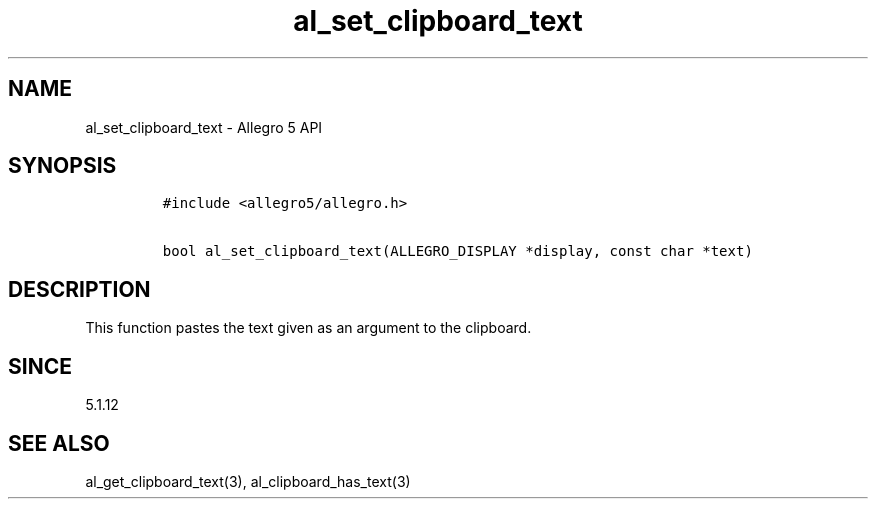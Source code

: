 .\" Automatically generated by Pandoc 3.1.3
.\"
.\" Define V font for inline verbatim, using C font in formats
.\" that render this, and otherwise B font.
.ie "\f[CB]x\f[]"x" \{\
. ftr V B
. ftr VI BI
. ftr VB B
. ftr VBI BI
.\}
.el \{\
. ftr V CR
. ftr VI CI
. ftr VB CB
. ftr VBI CBI
.\}
.TH "al_set_clipboard_text" "3" "" "Allegro reference manual" ""
.hy
.SH NAME
.PP
al_set_clipboard_text - Allegro 5 API
.SH SYNOPSIS
.IP
.nf
\f[C]
#include <allegro5/allegro.h>

bool al_set_clipboard_text(ALLEGRO_DISPLAY *display, const char *text)
\f[R]
.fi
.SH DESCRIPTION
.PP
This function pastes the text given as an argument to the clipboard.
.SH SINCE
.PP
5.1.12
.SH SEE ALSO
.PP
al_get_clipboard_text(3), al_clipboard_has_text(3)
